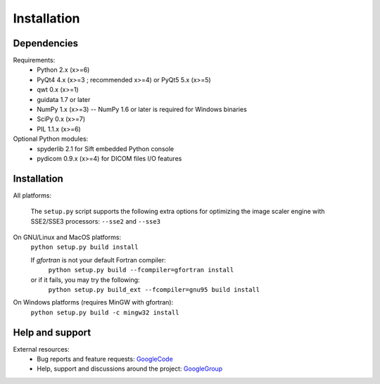 Installation
============

Dependencies
------------

Requirements:
    * Python 2.x (x>=6)
    * PyQt4 4.x (x>=3 ; recommended x>=4) or PyQt5 5.x (x>=5)
    * qwt 0.x (x>=1)
    * guidata 1.7 or later
    * NumPy 1.x (x>=3) -- NumPy 1.6 or later is required for Windows binaries
    * SciPy 0.x (x>=7)
    * PIL 1.1.x (x>=6)
    
Optional Python modules:
    * spyderlib 2.1 for Sift embedded Python console
    * pydicom 0.9.x (x>=4) for DICOM files I/O features

Installation
------------

All platforms:

    The ``setup.py`` script supports the following extra options for 
    optimizing the image scaler engine with SSE2/SSE3 processors:
    ``--sse2`` and ``--sse3``

On GNU/Linux and MacOS platforms:
    ``python setup.py build install``

    If `gfortran` is not your default Fortran compiler:
	``python setup.py build --fcompiler=gfortran install``
    or if it fails, you may try the following:
	``python setup.py build_ext --fcompiler=gnu95 build install``
    
On Windows platforms (requires MinGW with gfortran):
    ``python setup.py build -c mingw32 install``

Help and support
----------------

External resources:
    * Bug reports and feature requests: `GoogleCode`_
    * Help, support and discussions around the project: `GoogleGroup`_

.. _GoogleCode: http://guiqwt.googlecode.com
.. _GoogleGroup: http://groups.google.fr/group/guidata_guiqwt
